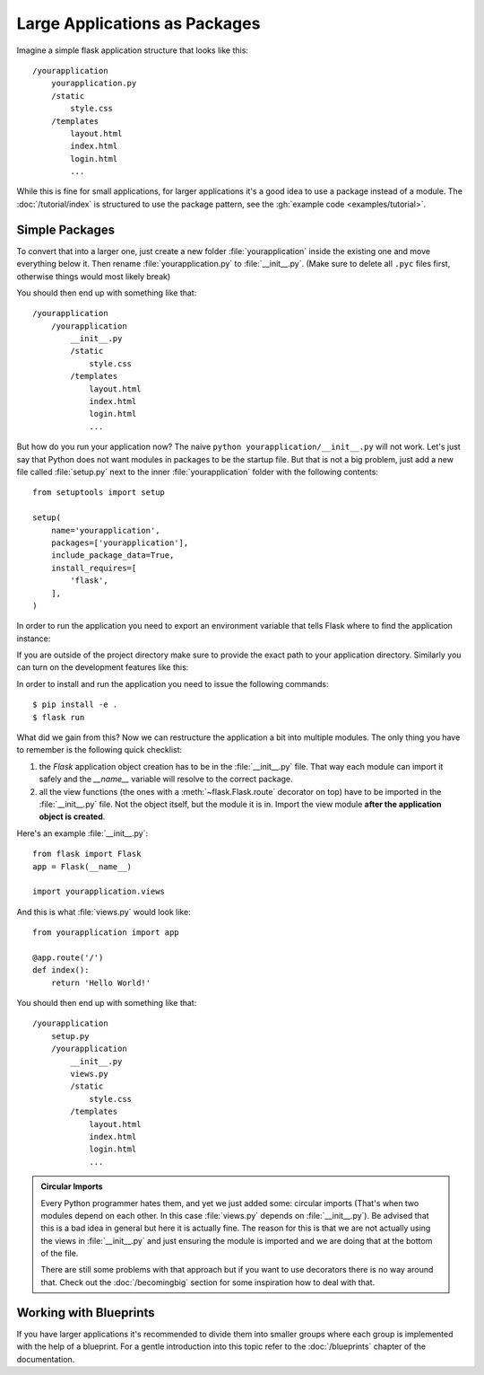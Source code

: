 Large Applications as Packages
==============================

Imagine a simple flask application structure that looks like this::

    /yourapplication
        yourapplication.py
        /static
            style.css
        /templates
            layout.html
            index.html
            login.html
            ...

While this is fine for small applications, for larger applications
it's a good idea to use a package instead of a module.
The :doc:`/tutorial/index` is structured to use the package pattern,
see the :gh:`example code <examples/tutorial>`.

Simple Packages
---------------

To convert that into a larger one, just create a new folder
:file:`yourapplication` inside the existing one and move everything below it.
Then rename :file:`yourapplication.py` to :file:`__init__.py`.  (Make sure to delete
all ``.pyc`` files first, otherwise things would most likely break)

You should then end up with something like that::

    /yourapplication
        /yourapplication
            __init__.py
            /static
                style.css
            /templates
                layout.html
                index.html
                login.html
                ...

But how do you run your application now?  The naive ``python
yourapplication/__init__.py`` will not work.  Let's just say that Python
does not want modules in packages to be the startup file.  But that is not
a big problem, just add a new file called :file:`setup.py` next to the inner
:file:`yourapplication` folder with the following contents::

    from setuptools import setup

    setup(
        name='yourapplication',
        packages=['yourapplication'],
        include_package_data=True,
        install_requires=[
            'flask',
        ],
    )

In order to run the application you need to export an environment variable
that tells Flask where to find the application instance:

.. tabs::

   .. group-tab:: Bash

      .. code-block:: text

         $ export FLASK_APP=yourapplication

   .. group-tab:: Fish

      .. code-block:: text

         $ set -x FLASK_APP yourapplication

   .. group-tab:: CMD

      .. code-block:: text

         > set FLASK_APP=yourapplication

   .. group-tab:: Powershell

      .. code-block:: text

         > $env:FLASK_APP = "yourapplication"

If you are outside of the project directory make sure to provide the exact
path to your application directory. Similarly you can turn on the
development features like this:

.. tabs::

   .. group-tab:: Bash

      .. code-block:: text

         $ export FLASK_ENV=development

   .. group-tab:: Fish

      .. code-block:: text

         $ set -x FLASK_ENV development

   .. group-tab:: CMD

      .. code-block:: text

         > set FLASK_ENV=development

   .. group-tab:: Powershell

      .. code-block:: text

         > $env:FLASK_ENV = "development"

In order to install and run the application you need to issue the following
commands::

    $ pip install -e .
    $ flask run

What did we gain from this?  Now we can restructure the application a bit
into multiple modules.  The only thing you have to remember is the
following quick checklist:

1. the `Flask` application object creation has to be in the
   :file:`__init__.py` file.  That way each module can import it safely and the
   `__name__` variable will resolve to the correct package.
2. all the view functions (the ones with a :meth:`~flask.Flask.route`
   decorator on top) have to be imported in the :file:`__init__.py` file.
   Not the object itself, but the module it is in. Import the view module
   **after the application object is created**.

Here's an example :file:`__init__.py`::

    from flask import Flask
    app = Flask(__name__)

    import yourapplication.views

And this is what :file:`views.py` would look like::

    from yourapplication import app

    @app.route('/')
    def index():
        return 'Hello World!'

You should then end up with something like that::

    /yourapplication
        setup.py
        /yourapplication
            __init__.py
            views.py
            /static
                style.css
            /templates
                layout.html
                index.html
                login.html
                ...

.. admonition:: Circular Imports

   Every Python programmer hates them, and yet we just added some:
   circular imports (That's when two modules depend on each other.  In this
   case :file:`views.py` depends on :file:`__init__.py`).  Be advised that this is a
   bad idea in general but here it is actually fine.  The reason for this is
   that we are not actually using the views in :file:`__init__.py` and just
   ensuring the module is imported and we are doing that at the bottom of
   the file.

   There are still some problems with that approach but if you want to use
   decorators there is no way around that.  Check out the
   :doc:`/becomingbig` section for some inspiration how to deal with that.


Working with Blueprints
-----------------------

If you have larger applications it's recommended to divide them into
smaller groups where each group is implemented with the help of a
blueprint.  For a gentle introduction into this topic refer to the
:doc:`/blueprints` chapter of the documentation.
